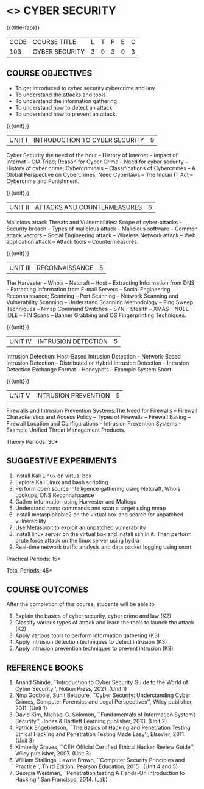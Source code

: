 * <<<CP1204>>> CYBER SECURITY
:properties:
:author: Dr. S. Saraswathi 
:date: 09-05-2022 
:end:

#+startup: showall
{{{title-tab}}}
| CODE    | COURSE TITLE    | L | T | P | E | C |
| 103 | CYBER SECURITY  | 3 | 0 | 3 | 0 | 3 |


** COURSE OBJECTIVES
- To get introduced to cyber security cybercrime and law
- To understand the attacks and tools
- To understand the information gathering 
- To understand how to detect an attack 
- To understand how to prevent an attack.

{{{unit}}}
|UNIT I |  INTRODUCTION TO CYBER SECURITY | 9 |
Cyber Security the need of the hour -- History of Internet -- Impact of Internet -- CIA Triad; Reason for Cyber Crime -- Need for cyber security -- History of cyber crime;  Cybercriminals -- Classifications of Cybercrimes -- A Global Perspective on Cybercrimes; Need Cyberlaws -- The Indian IT Act -- Cybercrime and Punishment.

{{{unit}}}
|UNIT II | ATTACKS AND COUNTERMEASURES | 6 |
Malicious attack Threats and Vulnerabilities: Scope of cyber-attacks -- Security breach -- Types of malicious attack --  Malicious software -- Common attack vectors -- Social Engineering attack -- Wireless Network attack -- Web application attack -- Attack tools -- Countermeasures.

{{{unit}}}
|UNIT III | RECONNAISSANCE | 5 |
The Harvester -- Whois -- Netcraft -- Host -- Extracting Information from DNS -- Extracting Information from E-mail Servers -- Social Engineering Reconnaissance; Scanning -- Port Scanning -- Network Scanning and Vulnerability Scanning -- Understand Scanning Methodology -- Ping Sweep Techniques -- Nmap Command Switches -- SYN -- Stealth -- XMAS -- NULL -- IDLE -- FIN Scans -- Banner Grabbing and OS Fingerprinting Techniques.

{{{unit}}}
|UNIT IV | INTRUSION DETECTION   | 5 |
Intrusion Detection: Host-Based Intrusion Detection -- Network-Based Intrusion Detection -- Distributed or Hybrid Intrusion Detection -- Intrusion Detection Exchange Format -- Honeypots -- Example System Snort.

{{{unit}}}
|UNIT V | INTRUSION PREVENTION   | 5 |
 Firewalls and Intrusion Prevention Systems:The Need for Firewalls -- Firewall Characteristics and Access Policy -- Types of Firewalls -- Firewall Basing -- Firewall Location and Configurations -- Intrusion Prevention Systems -- Example Unified Threat Management Products.

#+begin_comment

#+end_comment

\hfill *Theory Periods: 30* 

** SUGGESTIVE EXPERIMENTS
1. Install Kali Linux on virtual box
2. Explore Kali Linux and bash scripting
3. Perform open source intelligence gathering using Netcraft, Whois Lookups, DNS Reconnaissance
4. Gather information using Harvester  and Maltego
5. Understand namp commands and scan a target using nmap
6. Install metasploitable2 on the virtual box and search for unpatched vulnerability
7. Use Metasploit to exploit an unpatched vulnerability
8. Install linux server on the virtual box and install ssh in it. Then perform brute force attack on the  linux server using hydra
9. Real-time network traffic analysis and data packet logging using snort

\hfill *Practical Periods: 15*

\hfill *Total Periods: 45*

** COURSE OUTCOMES
After the completion of this course, students will be able to 
1. Explain the basics of cyber security, cyber crime and law (K2)
2. Classify various types of attack and  learn the tools to launch the attack (K2)
3. Apply various tools to perform information gathering (K3) 
4. Apply intrusion detection techniques to detect intrusion (K3) 
5. Apply intrusion prevention techniques to prevent intrusion (K3) 

** REFERENCE BOOKS
1. Anand Shinde, ``Introduction to Cyber Security Guide to the World of Cyber Security'', Notion Press, 2021.  (Unit 1)
2. Nina Godbole, Sunit Belapure, ``Cyber Security: Understanding Cyber Crimes, Computer Forensics and Legal Perspectives'', Wiley publisher, 2011. (Unit 1)
3. David Kim, Michael G. Solomon, ``Fundamentals of Information Systems Security'', Jones & Bartlett Learning publisher, 2013. (Unit 2)
4. Patrick Engebretson, ``The Basics of Hacking and Penetration Testing Ethical Hacking and Penetration Testing Made Easy'', Elsevier, 2011. (Unit 3)
5. Kimberly Graves, ``CEH Official Certified Ethical Hacker Review Guide'', Wiley publisher, 2007.  (Unit 3)
6. William Stallings, Lawrie Brown, ``Computer Security Principles and Practice'', Third Edition, Pearson Education, 2015 .  (Unit 4 and 5)
7. Georgia Weidman, ``Penetration testing A Hands-On Introduction to Hacking'' San Francisco, 2014. (Lab)

#+begin_comment
BOOK 1: Introduction to Cyber Security Guide to the World of Cyber Security By Anand Shinde • 2021 
unit 1: chapter 1( 1.1,1.2,1.3) and 2(2.2,2.3,2.4)
BOOK 2: Cyber Security Nina Godbole, Sunit Belapure
Chapter1(Who are Cybercriminals?  Classifications of Cybercrimes, A Global Perspective on Cybercrimes)   unit 1:Chapter 5(Need Cyberlaws, The Indian IT Act, Cybercrime and Punishment )
Book3.1: Fundamentals of Information Systems Security By David Kim, Michael G. Solomon • 2013
Book 3.2: Fundamentals of Information Systems Securityn By David Kim, Michael G. Solomon •  unit 2 (Chapter 3 -40 pages) 2021
Book 4 : The Basics of Hacking and Penetration Testing Authors: Patrick Engebretson (unit 3 downloaded chapter 2- 14 pages)
BOOK 5:  CEH Official Certified Ethical Hacker Review Guide, Kimberly Graves ( unit 3: chapter 3 - 10 pages)
Book 6: Computer Security Principles and Practice Third Edition William Stallings  (unit 4 -chapter 8 unit 5- chapter 9)
 
Book7: Penetration testing A Hands-On Introduction to Hacking San Francisco by Georgia Weidman 2014 (Lab)

#+end_comment

